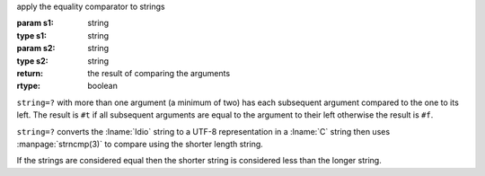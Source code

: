 apply the equality comparator to strings

:param s1: string
:type s1: string
:param s2: string
:type s2: string
:return: the result of comparing the arguments
:rtype: boolean

``string=?`` with more than one argument (a minimum of two) has each
subsequent argument compared to the one to its left.  The result is
``#t`` if all subsequent arguments are equal to the argument to their
left otherwise the result is ``#f``.

``string=?`` converts the :lname:`Idio` string to a UTF-8
representation in a :lname:`C` string then uses :manpage:`strncmp(3)`
to compare using the shorter length string.

If the strings are considered equal then the shorter string is
considered less than the longer string.
